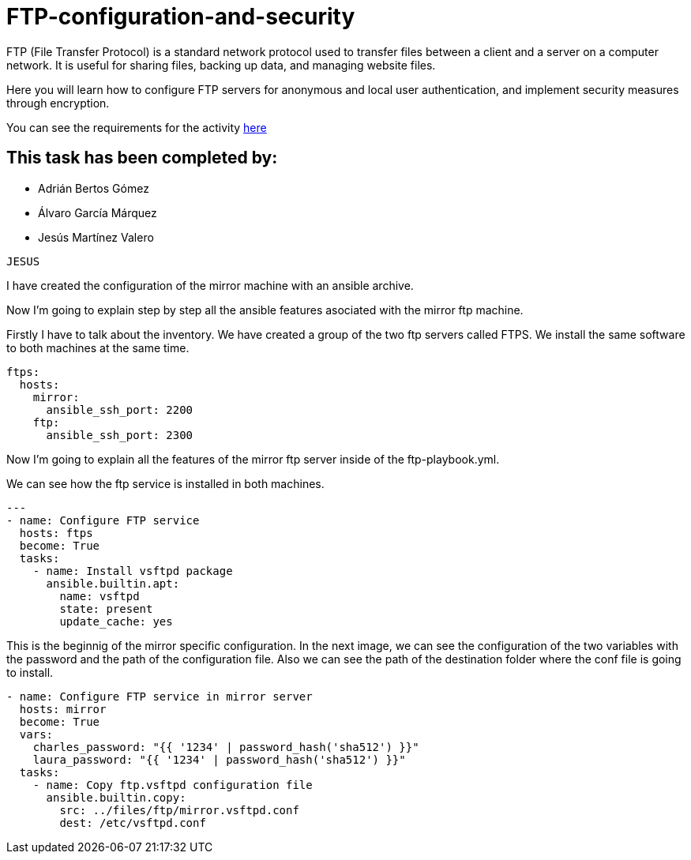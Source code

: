 = FTP-configuration-and-security

FTP (File Transfer Protocol) is a standard network protocol used to transfer files between a client and a server on a computer network. It is useful for sharing files, backing up data, and managing website files.

Here you will learn how to configure FTP servers for anonymous and local user authentication, and implement security measures through encryption.

You can see the requirements for the activity link:ftp-anonymous-and-local-users.pdf[here]

== This task has been completed by:

* Adrián Bertos Gómez
* Álvaro García Márquez
* Jesús Martínez Valero



``
JESUS
``

I have created the configuration of the mirror machine with an ansible archive.

Now I'm going to explain step by step all the ansible features asociated with the mirror ftp machine.

Firstly I have to talk about the inventory. We have created a group of the two ftp servers called FTPS. We install the same software to both machines at the same time.

```

ftps:
  hosts:
    mirror:
      ansible_ssh_port: 2200
    ftp:
      ansible_ssh_port: 2300

```
Now I'm going to explain all the features of the mirror ftp server inside of the ftp-playbook.yml.

We can see how the ftp service is installed in both machines.

```

---
- name: Configure FTP service
  hosts: ftps
  become: True
  tasks:
    - name: Install vsftpd package
      ansible.builtin.apt:
        name: vsftpd
        state: present
        update_cache: yes

```

This is the beginnig of the mirror specific configuration.
In the next image, we can see the configuration of the two variables with the password and the path of the configuration file. Also we can see the path of the destination folder where the conf file is going to install.

```

- name: Configure FTP service in mirror server
  hosts: mirror
  become: True
  vars:
    charles_password: "{{ '1234' | password_hash('sha512') }}"
    laura_password: "{{ '1234' | password_hash('sha512') }}"
  tasks:
    - name: Copy ftp.vsftpd configuration file
      ansible.builtin.copy:
        src: ../files/ftp/mirror.vsftpd.conf
        dest: /etc/vsftpd.conf

```





